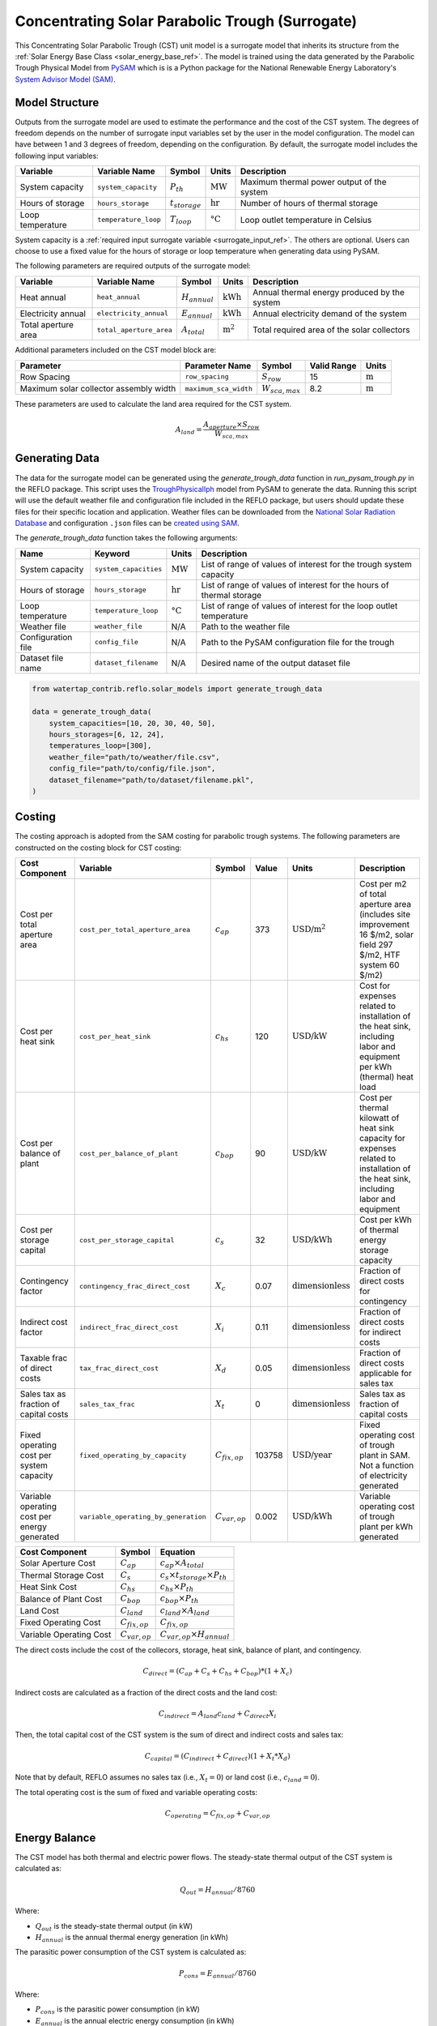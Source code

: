 .. _cst_surrogate_ref:

Concentrating Solar Parabolic Trough (Surrogate)
================================================

This Concentrating Solar Parabolic Trough (CST) unit model is a surrogate model that inherits its
structure from the :ref:`Solar Energy Base Class <solar_energy_base_ref>`. The model is trained using the 
data generated by the Parabolic Trough Physical Model from `PySAM <https://nrel-pysam.readthedocs.io/en/main/>`_ 
which is is a Python package for the National Renewable Energy Laboratory's `System Advisor Model (SAM) <https://sam.nrel.gov>`_.

Model Structure
---------------

Outputs from the surrogate model are used to estimate the performance and the cost of the CST system.
The degrees of freedom depends on the number of surrogate input variables set by the user in the model configuration. 
The model can have between 1 and 3 degrees of freedom, depending on the configuration. 
By default, the surrogate model includes the following input variables:

.. csv-table::
   :header: "Variable", "Variable Name", "Symbol", "Units", "Description"

   "System capacity", "``system_capacity``", ":math:`P_{th}`", ":math:`\text{MW}`", "Maximum thermal power output of the system"
   "Hours of storage", "``hours_storage``", ":math:`t_{storage}`", ":math:`\text{hr}`", "Number of hours of thermal storage"
   "Loop temperature", "``temperature_loop``", ":math:`T_{loop}`", ":math:`\text{°C}`", "Loop outlet temperature in Celsius"

System capacity is a :ref:`required input surrogate variable <surrogate_input_ref>`. The others are optional. Users can choose to use a fixed value for the hours of storage or loop temperature when generating data using PySAM.

The following parameters are required outputs of the surrogate model:

.. csv-table::
   :header:  "Variable", "Variable Name", "Symbol", "Units", "Description"

   "Heat annual","``heat_annual``", ":math:`H_{annual}`", ":math:`\text{kWh}`", "Annual thermal energy produced by the system"
   "Electricity annual", "``electricity_annual``", ":math:`E_{annual}`", ":math:`\text{kWh}`", "Annual electricity demand of the system"
   "Total aperture area", "``total_aperture_area``", ":math:`A_{total}`", ":math:`\text{m}^2`", "Total required area of the solar collectors"

Additional parameters included on the CST model block are:

.. csv-table::
   :header: "Parameter", "Parameter Name", "Symbol", "Valid Range", "Units"

   "Row Spacing", "``row_spacing``", ":math:`S_{row}`", "15", ":math:`\text{m}`"
   "Maximum solar collector assembly width", "``maximum_sca_width``", ":math:`W_{sca,max}`", "8.2", ":math:`\text{m}`"

These parameters are used to calculate the land area required for the CST system.

.. math::

    A_{land} = \frac{A_{aperture} \times S_{row}}{W_{sca,max}}


Generating Data
---------------

The data for the surrogate model can be generated using the `generate_trough_data` function in `run_pysam_trough.py` in the REFLO package.
This script uses the `TroughPhysicalIph <https://nrel-pysam.readthedocs.io/en/main/modules/TroughPhysicalIph.html>`_ model from PySAM to generate the data.
Running this script will use the default weather file and configuration file included in the REFLO package,
but users should update these files for their specific location and application.
Weather files can be downloaded from the `National Solar Radiation Database <https://nsrdb.nrel.gov/data-viewer>`_ 
and configuration ``.json`` files can be `created using SAM <https://nrel-pysam.readthedocs.io/en/v7.1.0/inputs-from-sam.html>`_.

The `generate_trough_data` function takes the following arguments:

.. csv-table::
   :header: "Name", "Keyword", "Units", "Description"

   "System capacity", "``system_capacities``", ":math:`\text{MW}`", "List of range of values of interest for the trough system capacity"
   "Hours of storage", "``hours_storage``", ":math:`\text{hr}`", "List of range of values of interest for the hours of thermal storage"
   "Loop temperature", "``temperature_loop``", ":math:`\text{°C}`", "List of range of values of interest for the loop outlet temperature"
   "Weather file", "``weather_file``", "N/A", "Path to the weather file"
   "Configuration file", "``config_file``", "N/A", "Path to the PySAM configuration file for the trough"
   "Dataset file name", "``dataset_filename``", "N/A", "Desired name of the output dataset file"

.. code-block:: python

    from watertap_contrib.reflo.solar_models import generate_trough_data

    data = generate_trough_data(
        system_capacities=[10, 20, 30, 40, 50],
        hours_storages=[6, 12, 24],
        temperatures_loop=[300],
        weather_file="path/to/weather/file.csv",
        config_file="path/to/config/file.json",
        dataset_filename="path/to/dataset/filename.pkl",
    )


Costing
--------

The costing approach is adopted from the SAM costing for parabolic trough systems.
The following parameters are constructed on the costing block for CST costing:

.. csv-table::
   :header: "Cost Component", "Variable", "Symbol", "Value", "Units", "Description"

   "Cost per total aperture area", "``cost_per_total_aperture_area``", ":math:`c_{ap}`", "373", ":math:`\text{USD/m}^2`", "Cost per m2 of total aperture area (includes site improvement 16 $/m2, solar field 297 $/m2, HTF system 60 $/m2)"
   "Cost per heat sink", "``cost_per_heat_sink``", ":math:`c_{hs}`", "120", ":math:`\text{USD/kW}`", "Cost for expenses related to installation of the heat sink, including labor and equipment per kWh (thermal) heat load"
   "Cost per balance of plant", "``cost_per_balance_of_plant``", ":math:`c_{bop}`", "90", ":math:`\text{USD/kW}`", "Cost per thermal kilowatt of heat sink capacity for expenses related to installation of the heat sink, including labor and equipment"
   "Cost per storage capital", "``cost_per_storage_capital``", ":math:`c_{s}`", "32", ":math:`\text{USD/kWh}`", "Cost per kWh of thermal energy storage capacity"
   "Contingency factor", "``contingency_frac_direct_cost``", ":math:`X_{c}`", "0.07", ":math:`\text{dimensionless}`", "Fraction of direct costs for contingency"
   "Indirect cost factor", "``indirect_frac_direct_cost``", ":math:`X_{i}`", "0.11", ":math:`\text{dimensionless}`", "Fraction of direct costs for indirect costs"
   "Taxable frac of direct costs", "``tax_frac_direct_cost``", ":math:`X_{d}`", "0.05", ":math:`\text{dimensionless}`", "Fraction of direct costs applicable for sales tax"
   "Sales tax as fraction of capital costs", "``sales_tax_frac``", ":math:`X_{t}`", "0", ":math:`\text{dimensionless}`", "Sales tax as fraction of capital costs"
   "Fixed operating cost per system capacity", "``fixed_operating_by_capacity``", ":math:`C_{fix,op}`", "103758", ":math:`\text{USD/year}`", "Fixed operating cost of trough plant in SAM. Not a function of electricity generated"
   "Variable operating cost per energy generated", "``variable_operating_by_generation``", ":math:`C_{var,op}`", "0.002", ":math:`\text{USD/kWh}`", "Variable operating cost of trough plant per kWh generated"

.. csv-table::
   :header: "Cost Component", "Symbol", "Equation"

   "Solar Aperture Cost", ":math:`C_{ap}`", ":math:`c_{ap} \times A_{total}`"
   "Thermal Storage Cost", ":math:`C_{s}`", ":math:`c_{s} \times t_{storage} \times P_{th}`"
   "Heat Sink Cost", ":math:`C_{hs}`", ":math:`c_{hs} \times P_{th}`"
   "Balance of Plant Cost", ":math:`C_{bop}`", ":math:`c_{bop} \times P_{th}`"
   "Land Cost", ":math:`C_{land}`", ":math:`c_{land} \times A_{land}`"
   "Fixed Operating Cost", ":math:`C_{fix,op}`", ":math:`C_{fix,op}`"
   "Variable Operating Cost", ":math:`C_{var,op}`", ":math:`C_{var,op} \times H_{annual}`"



The direct costs include the cost of the collecors, storage, heat sink, balance of plant, and contingency.

.. math::

    C_{direct} = (C_{ap} + C_{s} + C_{hs} + C_{bop}) * (1 + X_{c})


Indirect costs are calculated as a fraction of the direct costs and the land cost:

.. math::

    C_{indirect} = A_{land} c_{land} + C_{direct} X_{i}

Then, the total capital cost of the CST system is the sum of direct and indirect costs and sales tax:

.. math::

    C_{capital} = (C_{indirect} + C_{direct}) (1 + X_{t} * X_{d})

Note that by default, REFLO assumes no sales tax (i.e., :math:`X_{t} = 0`) or land cost (i.e., :math:`c_{land} = 0`).

The total operating cost is the sum of fixed and variable operating costs:

.. math::

   C_{operating} = C_{fix,op} + C_{var,op}

Energy Balance
--------------

The CST model has both thermal and electric power flows. The steady-state thermal output of the CST system is calculated as:

.. math::

    Q_{out} = H_{annual} / 8760

Where:

- :math:`Q_{out}` is the steady-state thermal output (in kW)
- :math:`H_{annual}` is the annual thermal energy generation (in kWh)

The parasitic power consumption of the CST system is calculated as:

.. math::

    P_{cons} = E_{annual} / 8760

Where:

- :math:`P_{cons}` is the parasitic power consumption (in kW)
- :math:`E_{annual}` is the annual electric energy consumption (in kWh)

Where:

References
----------

| Blair, N.; Dobos, A.; Freeman, J.; Neises, T.; Wagner, M.; Ferguson, T.; Gilman, P.; Janzou, S. (2014). 
| System Advisor Model™, SAM™ 2014.1.14: General Description. 
| NREL/TP-6A20-61019. National Renewable Energy Laboratory. Golden, CO. Accessed May 23, 2025. www.nrel.gov/docs/fy14osti/61019.pdf . 

| System Advisor Model™ Version 2025.4.16 (SAM™ 2025.4.16). 
| National Renewable Energy Laboratory. Golden, CO. Accessed May 23, 2025. https://sam.nrel.gov
